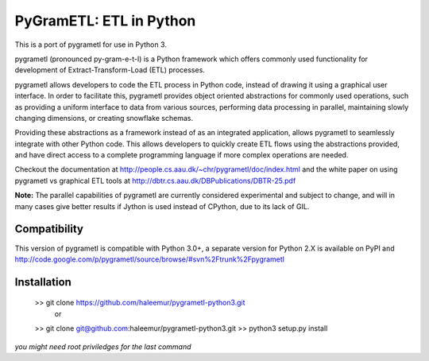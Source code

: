 PyGramETL: ETL in Python
=========================

This is a port of pygrametl for use in Python 3.

pygrametl (pronounced py-gram-e-t-l) is a Python framework which offers commonly used functionality for development of Extract-Transform-Load (ETL) processes.

pygrametl allows developers to code the ETL process in Python code, instead of drawing it using a graphical user interface. In order to facilitate this, pygrametl provides object oriented abstractions for commonly used operations, such as providing a uniform interface to data from various sources, performing data processing in parallel, maintaining slowly changing dimensions, or creating snowflake schemas.

Providing these abstractions as a framework instead of as an integrated application, allows pygrametl to seamlessly integrate with other Python code. This allows developers to quickly create ETL flows using the abstractions provided, and have direct access to a complete programming language if more complex operations are needed.

Checkout the documentation at http://people.cs.aau.dk/~chr/pygrametl/doc/index.html and the white paper on using pygrametl vs graphical ETL tools at http://dbtr.cs.aau.dk/DBPublications/DBTR-25.pdf

**Note:** The parallel capabilities of pygrametl are currently considered experimental and subject to change, and will in many cases give better results if Jython is used instead of CPython, due to its lack of GIL.

Compatibility
----------------

This version of pygrametl is compatible with Python 3.0+, a separate version for Python 2.X is available on PyPI and http://code.google.com/p/pygrametl/source/browse/#svn%2Ftrunk%2Fpygrametl

Installation
----------------
        >> git clone https://github.com/haleemur/pygrametl-python3.git
                or
        >> git clone git@github.com:haleemur/pygrametl-python3.git
	>> python3 setup.py install
*you might need root priviledges for the last command*

